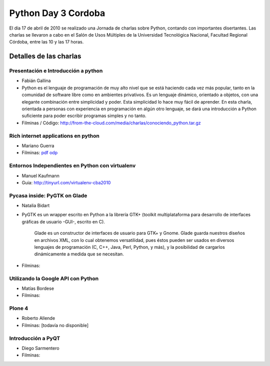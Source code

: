 
Python Day 3 Cordoba
====================

El día 17 de abril de 2010 se realizado una Jornada de charlas sobre Python, contando con importantes disertantes. Las charlas se llevaron a cabo en el Salón de Usos Múltiples de la Universidad Tecnológica Nacional, Facultad Regional Córdoba, entre las 10 y las 17 horas. 

Detalles de las charlas
-----------------------

Presentación e Introducción a python
~~~~~~~~~~~~~~~~~~~~~~~~~~~~~~~~~~~~

* Fabián Gallina

* Python es el lenguaje de programación de muy alto nivel que se está haciendo cada vez más popular, tanto en la comunidad de software libre como en ambientes privativos. Es un lenguaje dinámico, orientado a objetos, con una elegante combinación entre simplicidad y poder. Esta simplicidad lo hace muy fácil de aprender. En esta charla, orientada a personas con experiencia en programación en algún otro lenguaje, se dará una introducción a Python suficiente para poder escribir programas simples y no tanto.

* Filminas / Código: http://from-the-cloud.com/media/charlas/conociendo_python.tar.gz

Rich internet applications en python
~~~~~~~~~~~~~~~~~~~~~~~~~~~~~~~~~~~~

* Mariano Guerra

* Filminas: pdf_ odp_

Entornos Independientes en Python con virtualenv
~~~~~~~~~~~~~~~~~~~~~~~~~~~~~~~~~~~~~~~~~~~~~~~~

* Manuel Kaufmann

* Guia: http://tinyurl.com/virtualenv-cba2010

Pycasa inside: PyGTK on Glade
~~~~~~~~~~~~~~~~~~~~~~~~~~~~~

* Natalia Bidart

* PyGTK es un wrapper escrito en Python a la librería GTK+ (toolkit multiplataforma para desarrollo de interfaces gráficas de usuario -GUI-, escrito en C).

    Glade es un constructor de interfaces de usuario para GTK+ y Gnome. Glade guarda nuestros diseños en archivos XML, con lo cual obtenemos versatilidad, pues éstos pueden ser usados en diversos lenguajes de programación (C, C++, Java, Perl, Python, y más), y la posibilidad de cargarlos dinámicamente a medida que se necesitan.

* Filminas: 

Utilizando la Google API con Python
~~~~~~~~~~~~~~~~~~~~~~~~~~~~~~~~~~~

* Matías Bordese

* Filminas: 

Plone 4
~~~~~~~

* Roberto Allende

* Filminas: [todavía no disponible]

Introducción a PyQT
~~~~~~~~~~~~~~~~~~~

* Diego Sarmentero

* Filminas: 

.. ############################################################################

.. _pdf: http://marianoguerra.com.ar/talks/rias-pyday.pdf

.. _odp: http://marianoguerra.com.ar/talks/rias-pyday.odp

